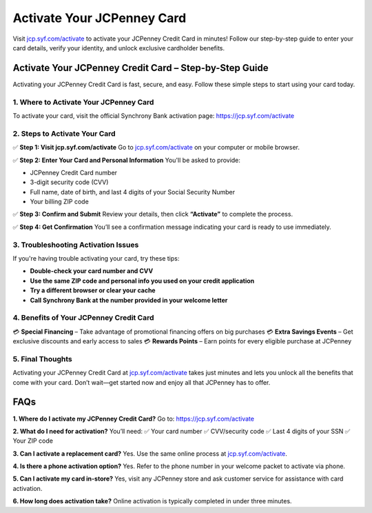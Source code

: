 ===============================
Activate Your JCPenney Card
===============================

Visit `jcp.syf.com/activate <https://jcp.syf.com/activate>`_ to activate your JCPenney Credit Card in minutes! Follow our step-by-step guide to enter your card details, verify your identity, and unlock exclusive cardholder benefits.

.. raw:: html

    <div style="text-align: center; margin: 30px 0;">

.. image:: Button.png
   :alt: Activate JCPenney Credit Card
   :target: https://jcp.syf.com/activate

.. raw:: html

    </div>

Activate Your JCPenney Credit Card – Step-by-Step Guide
=========================================================

Activating your JCPenney Credit Card is fast, secure, and easy. Follow these simple steps to start using your card today.

1. Where to Activate Your JCPenney Card
---------------------------------------

To activate your card, visit the official Synchrony Bank activation page:  
`https://jcp.syf.com/activate <https://jcp.syf.com/activate>`_

2. Steps to Activate Your Card
------------------------------

✅ **Step 1: Visit jcp.syf.com/activate**  
Go to `jcp.syf.com/activate <https://jcp.syf.com/activate>`_ on your computer or mobile browser.

✅ **Step 2: Enter Your Card and Personal Information**  
You'll be asked to provide:

- JCPenney Credit Card number  
- 3-digit security code (CVV)  
- Full name, date of birth, and last 4 digits of your Social Security Number  
- Your billing ZIP code

✅ **Step 3: Confirm and Submit**  
Review your details, then click **“Activate”** to complete the process.

✅ **Step 4: Get Confirmation**  
You’ll see a confirmation message indicating your card is ready to use immediately.

3. Troubleshooting Activation Issues
-------------------------------------

If you're having trouble activating your card, try these tips:

- **Double-check your card number and CVV**  
- **Use the same ZIP code and personal info you used on your credit application**  
- **Try a different browser or clear your cache**  
- **Call Synchrony Bank at the number provided in your welcome letter**

4. Benefits of Your JCPenney Credit Card
-----------------------------------------

💳 **Special Financing** – Take advantage of promotional financing offers on big purchases  
💳 **Extra Savings Events** – Get exclusive discounts and early access to sales  
💳 **Rewards Points** – Earn points for every eligible purchase at JCPenney

5. Final Thoughts
------------------

Activating your JCPenney Credit Card at `jcp.syf.com/activate <https://jcp.syf.com/activate>`_ takes just minutes and lets you unlock all the benefits that come with your card. Don’t wait—get started now and enjoy all that JCPenney has to offer.

FAQs
====

**1. Where do I activate my JCPenney Credit Card?**  
Go to:  
`https://jcp.syf.com/activate <https://jcp.syf.com/activate>`_

**2. What do I need for activation?**  
You’ll need:  
✅ Your card number  
✅ CVV/security code  
✅ Last 4 digits of your SSN  
✅ Your ZIP code

**3. Can I activate a replacement card?**  
Yes. Use the same online process at `jcp.syf.com/activate <https://jcp.syf.com/activate>`_.

**4. Is there a phone activation option?**  
Yes. Refer to the phone number in your welcome packet to activate via phone.

**5. Can I activate my card in-store?**  
Yes, visit any JCPenney store and ask customer service for assistance with card activation.

**6. How long does activation take?**  
Online activation is typically completed in under three minutes.

